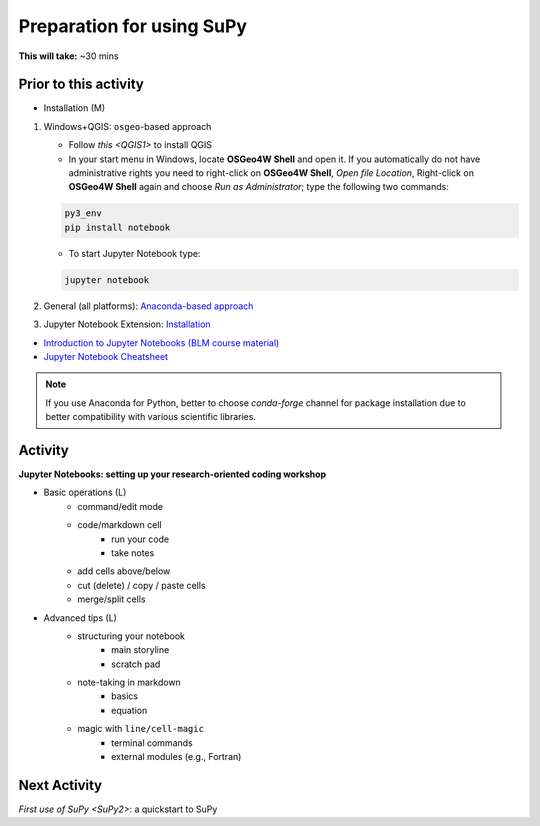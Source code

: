 .. _SuPy1:

Preparation for using SuPy
~~~~~~~~~~~~~~~~~~~~~~~~~~

**This will take:** ~30 mins

Prior to this activity
----------------------

- Installation (M)

1. Windows+QGIS: ``osgeo``-based approach

   - Follow `this <QGIS1>` to install QGIS

   - In your start menu in Windows, locate **OSGeo4W Shell** and open it. If you automatically do not have administrative rights you need to right-click on **OSGeo4W Shell**, *Open file Location*, Right-click on **OSGeo4W Shell** again and choose *Run as Administrator*; type the following two commands:

   .. code-block:: SHELL

      py3_env
      pip install notebook

   - To start Jupyter Notebook type:

   .. code-block:: SHELL

      jupyter notebook

2. General (all platforms): `Anaconda-based approach <https://docs.anaconda.com/anaconda/install/>`_

3. Jupyter Notebook Extension: `Installation <https://jupyter-contrib-nbextensions.readthedocs.io/en/latest/install.html>`_

- `Introduction to Jupyter Notebooks (BLM course material) <https://blm.readthedocs.io/en/latest/JupyterNotebook.html>`_

- `Jupyter Notebook Cheatsheet <https://cheatography.com/weidadeyue/cheat-sheets/jupyter-notebook/>`_

.. note::
   If you use Anaconda for Python, better to choose `conda-forge` channel for package installation due to better compatibility with various scientific libraries.


Activity
--------

**Jupyter Notebooks: setting up your research-oriented coding workshop**



- Basic operations (L)
   - command/edit mode
   - code/markdown cell
      - run your code
      - take notes
   - add cells above/below
   - cut (delete) / copy / paste cells
   - merge/split cells


- Advanced tips (L)
   - structuring your notebook
      - main storyline
      - scratch pad
   - note-taking in markdown
      - basics
      - equation
   - magic with ``line/cell-magic``
      - terminal commands
      - external modules (e.g., Fortran)



Next Activity
----------------

`First use of SuPy <SuPy2>`: a quickstart to SuPy